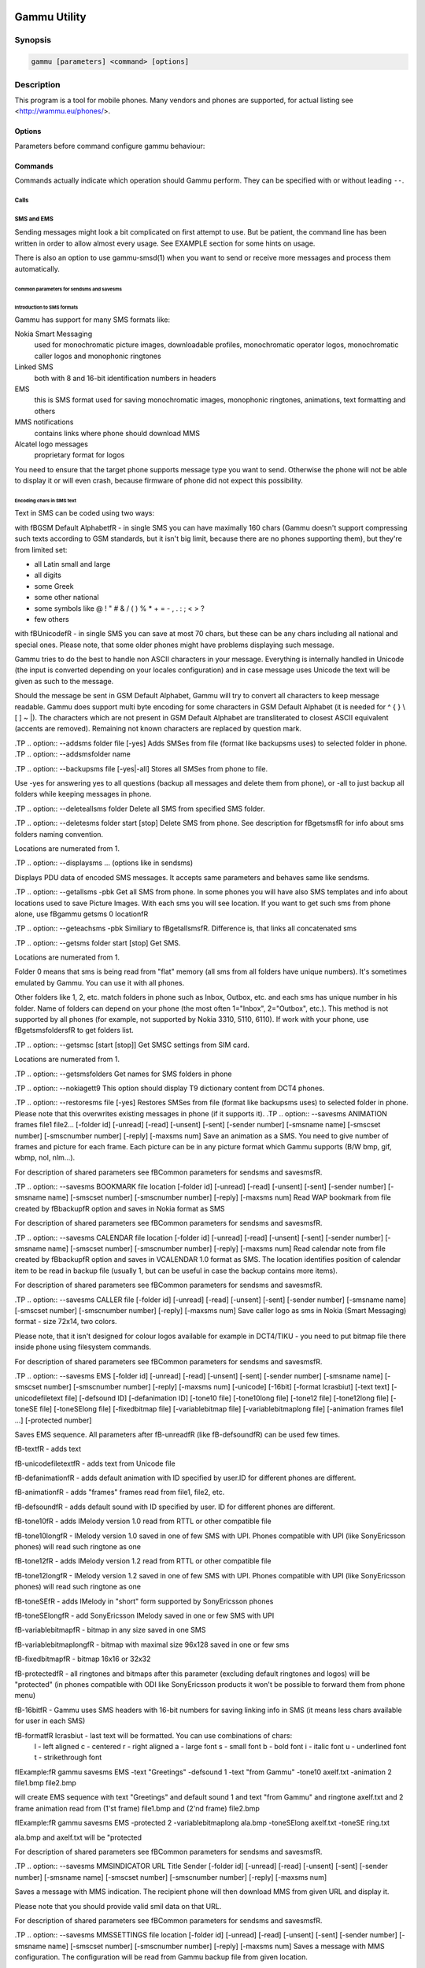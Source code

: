 .. _gammu:

Gammu Utility
=============

.. program:: gammu

Synopsis
++++++++


.. code-block:: text

    gammu [parameters] <command> [options]

Description
+++++++++++

This program is a tool for mobile phones. Many vendors and phones
are supported, for actual listing see <http://wammu.eu/phones/>.


Options
-------

Parameters before command configure gammu behaviour:

.. option:: -c, --config <filename> 
   
    name of configuration file

.. option:: -s, --section <confign> 
   
   section of config file to use, eg. 42

.. option:: -d, --debug <level>
   
   debug level (see :ref:`gammurc` for possible values)

.. option:: -f, --debug-file <filename>
   
   file for logging debug messages


Commands
--------

Commands actually indicate which operation should Gammu perform. They can be
specified with or without leading ``--``.


Calls
~~~~~

.. option:: --answercall [id]

   Answer incoming call.

.. option:: --cancelcall [id]

    Cancel incoming call

.. option:: --canceldiverts

    Cancel all existing call diverts.

.. option:: --conferencecall id

    Initiates a conference call.

.. option:: --dialvoice number [show|hide]

    Make voice call from SIM card line set in phone.

    ``show|hide`` - optional parameter whether to disable call number indication.

.. option:: --divert get|set all|busy|noans|outofreach all|voice|fax|data [number timeout]

    Manage or display call diverts.

    ``get`` or ``set``
        whether to get divert information or to set it.
    ``all`` or ``busy`` or ``noans`` or ``outofreach`` 
        condition when apply divert
    ``all`` or ``voice`` or ``fax`` or ``data`` 
        call type when apply divert
    number 
        number where to divert
    timeout 
        timeout when the diversion will happen


.. option:: --getspeeddial start [stop]

    Gets speed dial choices.

.. option:: --getussd code

    Retrieves USSD information - dials a service number and reads response.

.. option:: --holdcall id

    Holds call.

.. option:: --maketerminatedcall number length [show|hide]

    Make voice call from SIM card line set in phone which will 
    be terminated after ``length`` seconds.

.. option:: --monitor [times]

    Get phone status and writes continuously to standard output. Press Ctrl+C
    to break this state.

.. option:: --senddtmf sequence

    Plays DTMF sequence. In some phones available only during calls

.. option:: --splitcall id

    Splits call.

.. option:: --switchcall [id]

    Switches call.

.. option:: --transfercall [id]

    Transfers call.

.. option:: --unholdcall id

    Unholds call.

SMS and EMS
~~~~~~~~~~~

Sending messages might look a bit complicated on first attempt to use.
But be patient, the command line has been written in order to allow
almost every usage. See EXAMPLE section for some hints on usage.

There is also an option to use gammu-smsd(1) when you want to send or 
receive more messages and process them automatically.

Common parameters for sendsms and savesms
_________________________________________

.. option:: -smscset number

    SMSC will be taken from set \fBnumber\fR. Default set: 1

.. option:: -smscnumber number

    SMSC number

.. option:: -reply

    reply SMSC is set

.. option:: -maxnum number

    Limit maximal number of messages which will be
    created. If there are more messages, Gammu will terminate with failure.

.. option:: -folder number

    save to specified folder. 

    Folders are numerated from 1.

    The most often folder 1 = "Inbox", 2 = "Outbox",etc. Use \fBgetsmsfolders\fR to get folder list.

.. option:: -unread

    makes message unread. In some phones (like 6210) you won't see 
    unread sms envelope after saving such sms. In some phones with internal 
    SMS memory (like 6210) after using it with folder 1 SIM SMS memory will be used

.. option:: -read

    makes message read. In some phones with internal
    SMS memory (like 6210) after using it with folder 1 SIM SMS memory will be used

.. option:: -unsent

    makes message unsent

.. option:: -sent

    makes message sent

.. option:: -smsname name

    set message name

.. option:: -sender number

    set sender number (default: "Gammu")

.. option:: -report

    request delivery report for message

.. option:: -validity HOUR|6HOURS|DAY|3DAYS|WEEK|MAX

    sets how long will be the
    message valid (SMSC will the discard the message after this time if it could
    not deliver it).

.. option:: -save

    will also save message which is being sent

Introduction to SMS formats
___________________________

Gammu has support for many SMS formats like:

Nokia Smart Messaging
    used for monochromatic picture images, downloadable profiles, monochromatic operator logos, monochromatic caller logos and monophonic ringtones
Linked SMS
    both with 8 and 16-bit identification numbers in headers
EMS
    this is SMS format used for saving monochromatic images, monophonic ringtones, animations, text formatting and others
MMS notifications
    contains links where phone should download MMS
Alcatel logo messages
    proprietary format for logos


You need to ensure that the target phone supports message type you want to
send. Otherwise the phone will not be able to display it or will even crash,
because firmware of phone did not expect this possibility.

Encoding chars in SMS text
__________________________

Text in SMS can be coded using two ways:

with \fBGSM Default Alphabet\fR - in single SMS you can have maximally 160 chars (Gammu doesn't support compressing such texts according to GSM standards, but it isn't big limit, because there are no phones supporting them), but they're from limited set:

* all Latin small and large
* all digits
* some Greek
* some other national
* some symbols like  @ ! " # & / ( ) % * + = - , . : ; < > ?
* few others

with \fBUnicode\fR - in single SMS you can save at most 70 chars, but these can be
any chars including all national and special ones. Please note, that some
older phones might have problems displaying such message.

Gammu tries to do the best to handle non ASCII characters in your message.
Everything is internally handled in Unicode (the input is converted depending
on your locales configuration) and in case message uses Unicode the text will
be given as such to the message. 

Should the message be sent in GSM Default Alphabet, Gammu will try to convert
all characters to keep message readable. Gammu does support multi byte
encoding for some characters in GSM Default Alphabet (it is needed for ^ { }
\\ [ ] ~ |). The characters which are not present in GSM Default Alphabet
are transliterated to closest ASCII equivalent (accents are removed).
Remaining not known characters are replaced by question mark.

.TP
.. option:: --addsms folder file [-yes]
Adds SMSes from file (format like backupsms uses) to
selected folder in phone.
.TP
.. option:: --addsmsfolder name

.TP
.. option:: --backupsms file [-yes|-all]
Stores all SMSes from phone to file. 

Use -yes for answering yes to all questions (backup all messages and 
delete them from phone), or -all to just backup all folders while keeping
messages in phone.

.TP
.. option:: --deleteallsms folder
Delete all SMS from specified SMS folder.

.TP
.. option:: --deletesms folder start [stop]
Delete SMS from phone. See description for \fBgetsms\fR for info about
sms folders naming convention. 

Locations are numerated from 1.

.TP
.. option:: --displaysms ... (options like in sendsms)

Displays PDU data of encoded SMS messages. It accepts same parameters and 
behaves same like sendsms.

.TP
.. option:: --getallsms -pbk
Get all SMS from phone. In some phones you will have also SMS templates
and info about locations used to save Picture Images. With each sms you
will see location. If you want to get such sms from phone alone, use
\fBgammu getsms 0 location\fR

.TP
.. option:: --geteachsms -pbk
Similiary to \fBgetallsms\fR. Difference is, that
links all concatenated sms

.TP
.. option:: --getsms folder start [stop]
Get SMS. 

Locations are numerated from 1.

Folder 0 means that sms is being read from "flat" memory (all sms from all
folders have unique numbers). It's sometimes emulated by Gammu. You 
can use it with all phones.

Other folders like 1, 2, etc. match folders in phone such as Inbox, Outbox, etc.
and each sms has unique number in his folder. Name of folders can
depend on your phone (the most often 1="Inbox", 2="Outbox", etc.).
This method is not supported by all phones (for example, not supported
by Nokia 3310, 5110, 6110). If work with your phone, use
\fBgetsmsfolders\fR to get folders list.

.TP
.. option:: --getsmsc [start [stop]]
Get SMSC settings from SIM card. 

Locations are numerated from 1.

.TP
.. option:: --getsmsfolders
Get names for SMS folders in phone

.TP
.. option:: --nokiagett9
This option should display T9 dictionary content from
DCT4 phones.

.TP
.. option:: --restoresms file [-yes]
Restores SMSes from file (format like backupsms uses) to
selected folder in phone. Please note that this overwrites existing
messages in phone (if it supports it).
.TP
.. option:: --savesms ANIMATION frames file1 file2... [-folder id] [-unread] [-read] [-unsent] [-sent] [-sender number] [-smsname name] [-smscset number] [-smscnumber number] [-reply] [-maxsms num]
Save an animation as a SMS. You need to give
number of frames and picture for each frame. Each picture can be in any
picture format which Gammu supports (B/W bmp, gif, wbmp, nol, nlm...).


For description of shared parameters see \fBCommon parameters for sendsms and savesms\fR.


.TP
.. option:: --savesms BOOKMARK file location [-folder id] [-unread] [-read] [-unsent] [-sent] [-sender number] [-smsname name] [-smscset number] [-smscnumber number] [-reply] [-maxsms num]
Read WAP bookmark from file created by \fBbackup\fR option and saves in
Nokia format as SMS


For description of shared parameters see \fBCommon parameters for sendsms and savesms\fR.


.TP
.. option:: --savesms CALENDAR file location [-folder id] [-unread] [-read] [-unsent] [-sent] [-sender number] [-smsname name] [-smscset number] [-smscnumber number] [-reply] [-maxsms num]
Read calendar note from file created by \fBbackup\fR option and saves in
VCALENDAR 1.0 format as SMS. The location identifies position of calendar item 
to be read in backup file (usually 1, but can be useful in case the backup contains 
more items).


For description of shared parameters see \fBCommon parameters for sendsms and savesms\fR.


.TP
.. option:: --savesms CALLER file [-folder id] [-unread] [-read] [-unsent] [-sent] [-sender number] [-smsname name] [-smscset number] [-smscnumber number] [-reply] [-maxsms num]
Save caller logo as sms in Nokia (Smart Messaging)
format - size 72x14, two colors.

Please note, that it isn't designed for colour logos available for example in
DCT4/TIKU - you need to put bitmap file there inside phone using filesystem
commands.


For description of shared parameters see \fBCommon parameters for sendsms and savesms\fR.


.TP
.. option:: --savesms EMS [-folder id] [-unread] [-read] [-unsent] [-sent] [-sender number] [-smsname name] [-smscset number] [-smscnumber number] [-reply] [-maxsms num] [-unicode] [-16bit] [-format lcrasbiut] [-text text] [-unicodefiletext file] [-defsound ID] [-defanimation ID] [-tone10 file] [-tone10long file] [-tone12 file] [-tone12long file] [-toneSE file] [-toneSElong file] [-fixedbitmap file] [-variablebitmap file] [-variablebitmaplong file] [-animation frames file1 ...] [-protected number]

Saves EMS sequence. All parameters after \fB-unread\fR (like \fB-defsound\fR) can be used few times.

\fB-text\fR - adds text

\fB-unicodefiletext\fR - adds text from Unicode file

\fB-defanimation\fR - adds default animation with ID specified by user.ID for different phones are different.

\fB-animation\fR - adds "frames" frames read from file1, file2, etc.

\fB-defsound\fR - adds default sound with ID specified by user. ID for different phones are different.

\fB-tone10\fR - adds IMelody version 1.0 read from RTTL or other compatible file

\fB-tone10long\fR - IMelody version 1.0 saved in one of few SMS with UPI. Phones compatible with UPI (like SonyEricsson phones) will read such ringtone as one

\fB-tone12\fR - adds IMelody version 1.2 read from RTTL or other compatible file

\fB-tone12long\fR - IMelody version 1.2 saved in one of few SMS with UPI. Phones compatible with UPI (like SonyEricsson phones) will read such ringtone as one

\fB-toneSE\fR - adds IMelody in "short" form supported by SonyEricsson phones

\fB-toneSElong\fR - add SonyEricsson IMelody saved in one or few SMS with UPI

\fB-variablebitmap\fR - bitmap in any size saved in one SMS

\fB-variablebitmaplong\fR - bitmap with maximal size 96x128 saved in one or few sms

\fB-fixedbitmap\fR - bitmap 16x16 or 32x32

\fB-protected\fR - all ringtones and bitmaps after this parameter (excluding default ringtones and logos) will be "protected" (in phones compatible with ODI like SonyEricsson products it won't be possible to forward them from phone menu)

\fB-16bit\fR - Gammu uses SMS headers with 16-bit numbers for saving linking info in SMS (it means less chars available for user in each SMS)

\fB-format\fR lcrasbiut - last text will be formatted. You can use combinations of chars:
    l - left aligned
    c - centered
    r - right aligned
    a - large font
    s - small font
    b - bold font
    i - italic font
    u - underlined font
    t - strikethrough font

\fIExample:\fR gammu savesms EMS -text "Greetings" -defsound 1 -text "from Gammu" -tone10 axelf.txt -animation 2 file1.bmp file2.bmp

will create EMS sequence with text "Greetings" and default sound 1 and text "from Gammu" and ringtone axelf.txt and 2 frame animation read from (1'st frame) file1.bmp and (2'nd frame) file2.bmp

\fIExample:\fR gammu savesms EMS -protected 2 -variablebitmaplong ala.bmp -toneSElong axelf.txt -toneSE ring.txt

ala.bmp and axelf.txt will be "protected


For description of shared parameters see \fBCommon parameters for sendsms and savesms\fR.


.TP
.. option:: --savesms MMSINDICATOR URL Title Sender [-folder id] [-unread] [-read] [-unsent] [-sent] [-sender number] [-smsname name] [-smscset number] [-smscnumber number] [-reply] [-maxsms num]

Saves a message with MMS indication. The recipient phone will then download
MMS from given URL and display it.

Please note that you should provide valid smil data on that URL.


For description of shared parameters see \fBCommon parameters for sendsms and savesms\fR.


.TP
.. option:: --savesms MMSSETTINGS file location  [-folder id] [-unread] [-read] [-unsent] [-sent] [-sender number] [-smsname name] [-smscset number] [-smscnumber number] [-reply] [-maxsms num]
Saves a message with MMS configuration. The
configuration will be read from Gammu backup file from given location.

For description of shared parameters see \fBCommon parameters for sendsms and savesms\fR.


.TP
.. option:: --savesms OPERATOR file [-folder id] [-unread] [-read] [-unsent] [-sent] [-sender number] [-smsname name] [-smscset number] [-smscnumber number] [-reply] [-maxsms num] [-netcode netcode] [-biglogo]
Save operator logo as sms in Nokia (Smart
Messaging) format - size 72x14 or 78x21 after using \fB-biglogo\fR, all in
two colors.

Please note, that it isn't designed for colour logos available for example in
DCT4/TIKU - you need to put bitmap file there inside phone using filesystem
commands.


For description of shared parameters see \fBCommon parameters for sendsms and savesms\fR.


.TP
.. option:: --savesms PICTURE file [-folder id] [-unread] [-read] [-unsent] [-sent] [-sender number] [-smsname name] [-smscset number] [-smscnumber number] [-reply] [-maxsms num] [-text text] [-unicode] [-alcatelbmmi]

Read bitmap from 2 colors file (bmp, nlm, nsl, ngg, nol, wbmp, etc.), format
into bitmap in Smart Messaging (72x28, 2 colors, called often Picture Image
and saved with text) or Alcatel format and send/save over SMS.


For description of shared parameters see \fBCommon parameters for sendsms and savesms\fR.


.TP
.. option:: --savesms PROFILE [-folder id] [-unread] [-read] [-unsent] [-sent] [-sender number] [-smsname name] [-smscset number] [-smscnumber number] [-reply] [-maxsms num] [-name name] [-bitmap bitmap] [-ringtone ringtone]

Read ringtone (RTTL) format, bitmap (Picture Image size) and name, format into
Smart Messaging profile and send/save as SMS. Please note, that this format is
abandomed by Nokia and supported by some (older) devices only like Nokia 3310.


For description of shared parameters see \fBCommon parameters for sendsms and savesms\fR.


.TP
.. option:: --savesms RINGTONE file [-folder id] [-unread] [-read] [-unsent] [-sent] [-sender number] [-smsname name] [-smscset number] [-smscnumber number] [-reply] [-maxsms num] [-long] [-scale]
Read RTTL ringtone from file and save as SMS
into SIM/phone memory. Ringtone is saved in Nokia (Smart Messaging) format.

\fB-long\fR - ringtone is saved using Profile style. It can be longer (and saved
in 2 SMS), but decoded only by newer phones (like 33xx)

\fB-scale\fR - ringtone will have Scale info for each note. It will allow to edit
it correctly later in phone composer (for example, in 33xx)


For description of shared parameters see \fBCommon parameters for sendsms and savesms\fR.


.TP
.. option:: --savesms SMSTEMPLATE [-folder id] [-unread] [-read] [-unsent] [-sent] [-sender number] [-smsname name] [-smscset number] [-smscnumber number] [-reply] [-maxsms num] [-unicode] [-text text] [-unicodefiletext file] [-defsound ID] [-defanimation ID] [-tone10 file] [-tone10long file] [-tone12 file] [-tone12long file] [-toneSE file] [-toneSElong file] [-variablebitmap file] [-variablebitmaplong file] [-animation frames file1 ...]
Saves a SMS template (for Alcatel phones).


For description of shared parameters see \fBCommon parameters for sendsms and savesms\fR.


.TP
.. option:: --savesms TEXT [-folder id] [-unread] [-read] [-unsent] [-sent] [-sender number] [-smsname name] [-smscset number] [-smscnumber number] [-reply] [-maxsms num] [-inputunicode] [-16bit] [-flash] [-len len] [-autolen len] [-unicode] [-enablevoice] [-disablevoice] [-enablefax] [-disablefax] [-enableemail] [-disableemail] [-voidsms] [-replacemessages ID] [-replacefile file] [-text msgtext] [-textutf8 msgtext]
Take text from stdin (or commandline if -text 
specified) and save as text SMS into SIM/phone memory.

\fB-flash\fR - Class 0 SMS (should be displayed after receiving on recipients' phone display after receiving without entering Inbox)

\fB-len len\fR - specify, how many chars will be read. When use this
option and text will be longer than 1 SMS, will be split into more
linked SMS

\fB-autolen len\fR - specify, how many chars will be read. When use this
option and text will be longer than 1 SMS, will be split into more
linked SMS.Coding type (SMS default alphabet/Unicode) is set according
to input text

\fB-enablevoice\fR | \fB-disablevoice\fR | \fB-enablefax \fR |
\fB-disablefax \fR | \fB-enableemail \fR | \fB-disableemail \fR -
sms will set such indicators. Text will be cut to 1 sms.

\fB-voidsms\fR - many phones after receiving it won't display anything,
only beep, vibrate or turn on light. Text will be cut to 1 sms.

\fB-unicode\fR - SMS will be saved in Unicode format

\fB-inputunicode\fR - input text is in Unicode.

\fB-text\fR - get text from command line instead of stdin.

\fB-textutf8\fR - get text in UTF-8 from command line instead of stdin.

\fB-16bit\fR - Gammu uses SMS headers with 16-bit numbers for saving linking info in SMS (it means less chars available for user in each SMS)

\fITIP:\fR
You can create Unicode file using WordPad in Windows (during saving select
"Unicode Text Document" format). In Unix can use for example YUdit.

\fB-replacemessages ID\fR - \fBID\fR can be 1..7. When you will use option and
send more single SMS to one recipient with the same ID, each another SMS will
replace each previous with the same ID

\fB-replacefile file\fR  - when you want, you can make file in such format:
\fBsrc_unicode_char1, dest_unicode_char1, src_unicode_char2, dest_unicode_char2\fR
(everything in one line). After reading text for SMS from stdin there will
be made translation and each src char will be converted to dest char. In docs
there is example file (\fIreplace.txt\fR), which will change all "a" chars to "1

\fITIP:\fR when use ~ char in sms text and \fB-unicode\fR option
(Unicode coding required), text of sms after ~ char will blink in some phones
(like N33xx)

\fIExample:\fR echo some_text | gammu savesms TEXT


For description of shared parameters see \fBCommon parameters for sendsms and savesms\fR.


.TP
.. option:: --savesms TODO file location [-folder id] [-unread] [-read] [-unsent] [-sent] [-sender number] [-smsname name] [-smscset number] [-smscnumber number] [-reply] [-maxsms num]
Saves a message with a todo entry. The content will
be read from any backup format which Gammu supports and from given location.

For description of shared parameters see \fBCommon parameters for sendsms and savesms\fR.


.TP
.. option:: --savesms VCARD10|VCARD21 file SM|ME location [-nokia] [-folder id] [-unread] [-read] [-unsent] [-sent] [-sender number] [-smsname name] [-smscset number] [-smscnumber number] [-reply] [-maxsms num]
Read phonebook entry from file created by \fBbackup\fR option and saves in
VCARD 1.0 (only name and default number) or VCARD 2.1 (all entry details with
all numbers, text and name) format as SMS. The location identifies position of contact item 
to be read in backup file (usually 1, but can be useful in case the backup contains 
more items).


For description of shared parameters see \fBCommon parameters for sendsms and savesms\fR.


.TP
.. option:: --savesms WAPINDICATOR URL Title [-folder id] [-unread] [-read] [-unsent] [-sent] [-sender number] [-smsname name] [-smscset number] [-smscnumber number] [-reply] [-maxsms num]
Saves a SMS with a WAP indication for given
URL and title.


For description of shared parameters see \fBCommon parameters for sendsms and savesms\fR.


.TP
.. option:: --savesms WAPSETTINGS file location DATA|GPRS [-folder id] [-unread] [-read] [-unsent] [-sent] [-sender number] [-smsname name] [-smscset number] [-smscnumber number] [-reply] [-maxsms num]
Read WAP settings from file created by \fBbackup\fR option and saves in Nokia format as SMS


For description of shared parameters see \fBCommon parameters for sendsms and savesms\fR.


.TP
.. option:: --sendsms ANIMATION destination frames file1 file2... [-report] [-validity HOUR|6HOURS|DAY|3DAYS|WEEK|MAX] [-save [-folder number]] [-smscset number] [-smscnumber number] [-reply] [-maxsms num]
Sends a message, for description of message specific parameters see \fBsavesms ANIMATION\fR.



For description of shared parameters see \fBCommon parameters for sendsms and savesms\fR.


.TP
.. option:: --sendsms BOOKMARK destination file location [-report] [-validity HOUR|6HOURS|DAY|3DAYS|WEEK|MAX] [-save [-folder number]] [-smscset number] [-smscnumber number] [-reply] [-maxsms num]
Sends a message, for description of message specific parameters see \fBsavesms BOOKMARK\fR.



For description of shared parameters see \fBCommon parameters for sendsms and savesms\fR.


.TP
.. option:: --sendsms CALENDAR destination file location [-report] [-validity HOUR|6HOURS|DAY|3DAYS|WEEK|MAX] [-save [-folder number]] [-smscset number] [-smscnumber number] [-reply] [-maxsms num]
Sends a message, for description of message specific parameters see \fBsavesms CALENDAR\fR.



For description of shared parameters see \fBCommon parameters for sendsms and savesms\fR.


.TP
.. option:: --sendsms CALLER destination file [-report] [-validity HOUR|6HOURS|DAY|3DAYS|WEEK|MAX] [-save [-folder number]] [-smscset number] [-smscnumber number] [-reply] [-maxsms num]
Sends a message, for description of message specific parameters see \fBsavesms CALLER\fR.



For description of shared parameters see \fBCommon parameters for sendsms and savesms\fR.


.TP
.. option:: --sendsms EMS destination [-report] [-validity HOUR|6HOURS|DAY|3DAYS|WEEK|MAX] [-save [-folder number]] [-smscset number] [-smscnumber number] [-reply] [-maxsms num] [-unicode] [-16bit] [-format lcrasbiut] [-text text] [-unicodefiletext file] [-defsound ID] [-defanimation ID] [-tone10 file] [-tone10long file] [-tone12 file] [-tone12long file] [-toneSE file] [-toneSElong file] [-fixedbitmap file] [-variablebitmap file] [-variablebitmaplong file] [-animation frames file1 ...] [-protected number]
Sends a message, for description of message specific parameters see \fBsavesms EMS\fR.



For description of shared parameters see \fBCommon parameters for sendsms and savesms\fR.


.TP
.. option:: --sendsms MMSINDICATOR destination URL Title Sender [-report] [-validity HOUR|6HOURS|DAY|3DAYS|WEEK|MAX] [-save [-folder number]] [-smscset number] [-smscnumber number] [-reply] [-maxsms num]
Sends a message, for description of message specific parameters see \fBsavesms MMSINDICATOR\fR.



For description of shared parameters see \fBCommon parameters for sendsms and savesms\fR.


.TP
.. option:: --sendsms MMSSETTINGS destination file location [-report] [-validity HOUR|6HOURS|DAY|3DAYS|WEEK|MAX] [-save [-folder number]] [-smscset number] [-smscnumber number] [-reply] [-maxsms num]
Sends a message, for description of message specific parameters see \fBsavesms MMSSETTINGS\fR.



For description of shared parameters see \fBCommon parameters for sendsms and savesms\fR.


.TP
.. option:: --sendsms OPERATOR destination file [-report] [-validity HOUR|6HOURS|DAY|3DAYS|WEEK|MAX] [-save [-folder number]] [-smscset number] [-smscnumber number] [-reply] [-maxsms num] [-netcode netcode] [-biglogo]
Sends a message, for description of message specific parameters see \fBsavesms OPERATOR\fR.



For description of shared parameters see \fBCommon parameters for sendsms and savesms\fR.


.TP
.. option:: --sendsms PICTURE destination file [-report] [-validity HOUR|6HOURS|DAY|3DAYS|WEEK|MAX] [-save [-folder number]] [-smscset number] [-smscnumber number] [-reply] [-maxsms num] [-text text] [-unicode] [-alcatelbmmi]
Sends a message, for description of message specific parameters see \fBsavesms PICTURE\fR.



For description of shared parameters see \fBCommon parameters for sendsms and savesms\fR.


.TP
.. option:: --sendsms PROFILE destination [-report] [-validity HOUR|6HOURS|DAY|3DAYS|WEEK|MAX] [-save [-folder number]] [-smscset number] [-smscnumber number] [-reply] [-maxsms num] [-name name] [-bitmap bitmap] [-ringtone ringtone]
Sends a message, for description of message specific parameters see \fBsavesms PROFILE\fR.



For description of shared parameters see \fBCommon parameters for sendsms and savesms\fR.


.TP
.. option:: --sendsms RINGTONE destination file [-report] [-validity HOUR|6HOURS|DAY|3DAYS|WEEK|MAX] [-save [-folder number]] [-smscset number] [-smscnumber number] [-reply] [-maxsms num] [-long] [-scale]
Sends a message, for description of message specific parameters see \fBsavesms RINGTONE\fR.



For description of shared parameters see \fBCommon parameters for sendsms and savesms\fR.


.TP
.. option:: --sendsms SMSTEMPLATE destination [-report] [-validity HOUR|6HOURS|DAY|3DAYS|WEEK|MAX] [-save [-folder number]] [-smscset number] [-smscnumber number] [-reply] [-maxsms num] [-unicode] [-text text] [-unicodefiletext file] [-defsound ID] [-defanimation ID] [-tone10 file] [-tone10long file] [-tone12 file] [-tone12long file] [-toneSE file] [-toneSElong file] [-variablebitmap file] [-variablebitmaplong file] [-animation frames file1 ...]
Sends a message, for description of message specific parameters see \fBsavesms SMSTEMPLATE\fR.



For description of shared parameters see \fBCommon parameters for sendsms and savesms\fR.


.TP
.. option:: --sendsms TEXT destination [-report] [-validity HOUR|6HOURS|DAY|3DAYS|WEEK|MAX] [-save [-folder number]] [-smscset number] [-smscnumber number] [-reply] [-maxsms num] [-inputunicode] [-16bit] [-flash] [-len len] [-autolen len] [-unicode] [-enablevoice] [-disablevoice] [-enablefax] [-disablefax] [-enableemail] [-disableemail] [-voidsms] [-replacemessages ID] [-replacefile file] [-text msgtext] [-textutf8 msgtext]
Sends a message, for description of message specific parameters see \fBsavesms TEXT\fR.



For description of shared parameters see \fBCommon parameters for sendsms and savesms\fR.


.TP
.. option:: --sendsms TODO destination file location [-report] [-validity HOUR|6HOURS|DAY|3DAYS|WEEK|MAX] [-save [-folder number]] [-smscset number] [-smscnumber number] [-reply] [-maxsms num]
Sends a message, for description of message specific parameters see \fBsavesms TODO\fR.



For description of shared parameters see \fBCommon parameters for sendsms and savesms\fR.


.TP
.. option:: --sendsms VCARD10|VCARD21 destination file SM|ME location [-nokia] [-report] [-validity HOUR|6HOURS|DAY|3DAYS|WEEK|MAX] [-save [-folder number]] [-smscset number] [-smscnumber number] [-reply] [-maxsms num]
Sends a message, for description of message specific parameters see \fBsavesms VCARD10|VCARD21\fR.



For description of shared parameters see \fBCommon parameters for sendsms and savesms\fR.


.TP
.. option:: --sendsms WAPINDICATOR destination URL Title [-report] [-validity HOUR|6HOURS|DAY|3DAYS|WEEK|MAX] [-save [-folder number]] [-smscset number] [-smscnumber number] [-reply] [-maxsms num]
Sends a message, for description of message specific parameters see \fBsavesms WAPINDICATOR\fR.



For description of shared parameters see \fBCommon parameters for sendsms and savesms\fR.


.TP
.. option:: --sendsms WAPSETTINGS destination file location DATA|GPRS [-report] [-validity HOUR|6HOURS|DAY|3DAYS|WEEK|MAX] [-save [-folder number]] [-smscset number] [-smscnumber number] [-reply] [-maxsms num]
Sends a message, for description of message specific parameters see \fBsavesms WAPSETTINGS\fR.



For description of shared parameters see \fBCommon parameters for sendsms and savesms\fR.


.TP
.. option:: --setsmsc location number
Set SMSC settings on SIM card. This keeps all SMSC configuration
intact, it just changes the SMSC number.

Locations are numerated from 1.


.SS "Memory (phonebooks and calls)
.TP
.. option:: --addcategory TODO|PHONEBOOK text

.TP
.. option:: --addnew file [-yes] [-memory ME|SM|..]
Adds data written in file created using \fBbackup option\fR. All things
backup'ed by \fBbackup\fR can be restored (when made backup to Gammu text
file).

Please note that this adds all content of backup file to phone and
does not care about current data in the phone (no duplicates are 
detected).

Use -yes parameter to answer yes to all questions (you want to automatically 
restore all data).

Use -memory parameter to force usage of defined memory type for storing entries 
regardless what backu format says.

.TP
.. option:: --backup file [-yes]
Backup your phone to file. It's possible to backup (depends on phone and backup format):

* phonebook from SIM and phone memory
* calendar notes
* SMSC settings
* operator logo
* startup (static) logo or startup text
* WAP bookmarks
* WAP settings
* caller logos and groups
* user ringtones

There are various backup formats supported and the backup format is guessed
based on file extension:

* .lmb - Nokia backup, supports contacts, caller logos and startup logo.
* .vcs - vCalendar, supports calendar and todo.
* .vcf - vCard, supports contacts.
* .ldif - LDAP import, supports contacts.
* .ics - iCalendar, supports calendar and todo.
* Any other extension is Gammu backup file and it supports all data mentioned above.

See \fBEXAMPLE\fR section for some hints on manipulating Gammu backup format.


.TP
.. option:: --clearall
Deletes all private data from the phone.

.TP
.. option:: --deleteallmemory DC|MC|RC|ON|VM|SM|ME|MT|FD|SL
Deletes all entries from specified memory type.
.TP
.. option:: --deletememory DC|MC|RC|ON|VM|SM|ME|MT|FD|SL start [stop]
Deletes entries in specified range from specified memory type.
.TP
.. option:: --getallcategory TODO|PHONEBOOK

.TP
.. option:: --getallmemory DC|MC|RC|ON|VM|SM|ME|MT|FD|SL
Get all memory locations from phone. For memory
types see \fBgetmemory\fR.
.TP
.. option:: --getcategory TODO|PHONEBOOK start [stop]

.TP
.. option:: --getmemory DC|MC|RC|ON|VM|SM|ME|MT|FD|SL start [stop [-nonempty]]
Get memory location from phone. 

Locations are numerated from 1.

\fBDC\fR = Dialled calls
.br
\fBMC\fR = Missed calls
.br
\fBRC\fR = Received calls
.br
\fBON\fR = Own numbers
.br
\fBVM\fR = voice mailbox
.br
\fBSM\fR = SIM phonebook
.br
\fBME\fR = phone internal phonebook
.br
\fBFD\fR = fixed dialling
.br
\fBSL\fR = sent SMS log

.TP
.. option:: --getspeeddial start [stop]
Gets speed dial choices.

.TP
.. option:: --listmemorycategory text|number

.TP
.. option:: --nokiagetpbkfeatures memorytype

.TP
.. option:: --restore file [-yes]
Restore settings written in file created using \fBbackup\fR option. 

Please note that restoring deletes all current content in phone. If you
want only to add entries to phone, use addnew.

In some phones restoring calendar notes will not show error, but won't
be done, when phone doesn't have set clock inside.

.TP
.. option:: --savefile VCARD10|VCARD21 target.vcf file SM|ME location
Allows to convert between various backup formats which gammu
supports for phonebook events. The file type is guessed (for input file
guess is based on extension and file content, for output solely on 
extension).

For example if you want to convert single entry from gammu native 
backup to vCard, you need following command:

    gammu savefile CALENDAR output.vcf myPhonebook.backup ME 42

.TP
.. option:: --savesms VCARD10|VCARD21 file SM|ME location [-nokia] [-folder id] [-unread] [-read] [-unsent] [-sent] [-sender number] [-smsname name] [-smscset number] [-smscnumber number] [-reply] [-maxsms num]
Read phonebook entry from file created by \fBbackup\fR option and saves in
VCARD 1.0 (only name and default number) or VCARD 2.1 (all entry details with
all numbers, text and name) format as SMS. The location identifies position of contact item 
to be read in backup file (usually 1, but can be useful in case the backup contains 
more items).


For description of shared parameters see \fBCommon parameters for sendsms and savesms\fR.


.TP
.. option:: --searchmemory text
Scans all memory entries for given text. It performs
case insensitive substring lookup. You can interrupt searching by pressing
Ctrl+C.
.TP
.. option:: --sendsms VCARD10|VCARD21 destination file SM|ME location [-nokia] [-report] [-validity HOUR|6HOURS|DAY|3DAYS|WEEK|MAX] [-save [-folder number]] [-smscset number] [-smscnumber number] [-reply] [-maxsms num]
Sends a message, for description of message specific parameters see \fBsavesms VCARD10|VCARD21\fR.



For description of shared parameters see \fBCommon parameters for sendsms and savesms\fR.



.SS "Filesystem
.P

Gammu allows to access phones using native protocol (Nokias) or OBEX. Your
phone can also support usb storage, which is handled on the operating system
level and Gammu does not use that.

.TP
.. option:: --addfile folderID name [-type JAR|BMP|PNG|GIF|JPG|MIDI|WBMP|AMR|3GP|NRT] [-readonly] [-protected] [-system] [-hidden] [-newtime]
Add file with specified name to folder with specified folder ID.

.B -type 
- file type was required for filesystem 1 in Nokia phones (current filesystem 2 doesn't need this)

.B -readonly, -protected, -system, -hidden
- you can set readonly, protected (file can't be for example forwarded from phone menu), system and hidden (file is hidden from phone menu) file attributes

.B -newtime 
- after using it date/time of file modification will be set to moment of uploading 


.TP
.. option:: --addfolder parentfolderID name
Create a folder in phone with specified name in a
folder with specified folder ID.
.TP
.. option:: --deletefiles fileID
Delete files with given IDs.
.TP
.. option:: --deletefolder name
Delete folder with given ID.
.TP
.. option:: --getfilefolder fileID, fileID, ...
Retrieve files or all files from folder with given IDs from a phone filesytem.
.TP
.. option:: --getfiles fileID, fileID, ...
Retrieve files with given IDs from a phone filesytem.
.TP
.. option:: --getfilesystem [-flatall|-flat]
Display info about all folders and files in phone memory/memory card. By default there is tree displayed, you can change it:

.B -flatall
there are displayed full file/folder details like ID (first parameter in line)

.B -flat

Please note, that in some phones (like N6230) content of some folders (with more files) can be cut (only part of files will be displayed) for example on infrared connection. This is not Gammu issue, but phone firmware problem.

.TP
.. option:: --getfilesystemstatus
Display info filesystem status - number of
bytes available, used or used by some specific content.
.TP
.. option:: --getfolderlisting folderID

Display files and folders available in folder with given folder ID. You can get ID's using getfilesystem -flatall.

Please note, that in some phones (like N6230) content of some folders (with more files) can be cut (only part of files will be displayed) for example on infrared connection. This is not Gammu issue, but phone firmware problem.

.TP
.. option:: --getrootfolders

Display info about drives available in phone/memory card.

.TP
.. option:: --nokiaaddfile APPLICATION|GAME file [-readonly] [-overwrite] [-overwriteall]
Install the *.jar/*.jad file pair of a midlet in the application or game menu of the phone. You need to specify filename without the jar/jad suffix, both will be added automatically.

The option
.I -overwrite
deletes the application's .jad and .jar files bevor installing, but doesn't delete the application data. Option
.I -overwriteall
will also delete all data. Both these options work only for Application or Game upload.

\fIExample:\fR gammu nokiaaddfile Application Alien will read Alien.JAD and Alien.JAR and add to Applications

\fIExample:\fR gammu nokiaaddfile Tones file.mid will read file.mid and add to Tones folder

You can use jadmaker(1) to generate a .jad file from a .jar file.

.TP
.. option:: --nokiaaddfile GALLERY|GALLERY2|CAMERA|TONES|TONES2|RECORDS|VIDEO|PLAYLIST|MEMORYCARD file [-name name] [-protected] [-readonly] [-system] [-hidden] [-newtime]

.TP
.. option:: --nokiaaddplaylists

Goes through phone memory and generated playlist for all music files found.

To manually manage playlists:

    gammu addfile a:\\predefplaylist filename.m3u

Will add playlist filename.m3u

    gammu getfilesystem

Will get list of all files (including names of files with playlists)

    gammu deletefiles a:\\predefplaylist\\filename.m3u

Will delete playlist filename.m3u

Format of m3u playlist is easy (standard mp3 playlist):

First line is #EXTM3U, next lines contain  names of files (b:\\file1.mp3,
b:\\folder1\\file2.mp3, etc.). File needs t have '\\r\\n' terminated lines. So
just run unix2dos on the resulting file before uploading it your your phone.

.TP
.. option:: --sendfile name
Sends file to a phone. It's up to phone to decide where
to store this file and how to handle it (for example when you send vCard or
vCalendar, most of phones will offer you to import it.

.TP
.. option:: --setfileattrib folderID [-system] [-readonly] [-hidden] [-protected]


.SS "Logo and pictures
.P

These options are mainly (there are few exceptions) for monochromatic logos and
images available in older phones. Recognized file formats: xpm (only saving),
2-colors bmp, nlm, nsl, ngg, nol, wbmp, gif (for Samsung).

In new models all bitmaps are saved in filesystem and should go into filesystem section

.TP
.. option:: --copybitmap inputfile [outputfile [OPERATOR|PICTURE|STARTUP|CALLER]]
Allow to convert logos files to another. When give ONLY inputfile, output will
be written to stdout using ASCII art. When give output file and format, in
some file formats (like NLM) will be set indicator informing about logo type
to given.

.TP
.. option:: --getbitmap CALLER location [file]
Get caller group logo from phone. Locations 1-5.

.TP
.. option:: --getbitmap DEALER
In some models it's possible to save dealer welcome note - text displayed
during enabling phone, which can't be edited from phone menu.  Here you can
get it.

.TP
.. option:: --getbitmap OPERATOR [file]
Get operator logo (picture displayed instead of operator name) from phone.

.TP
.. option:: --getbitmap PICTURE location [file]
Get Picture Image from phone.

.TP
.. option:: --getbitmap STARTUP [file]
Get static startup logo from phone. Allow to save it in file.

.TP
.. option:: --getbitmap TEXT
Get startup text from phone.

.TP
.. option:: --savesms ANIMATION frames file1 file2... [-folder id] [-unread] [-read] [-unsent] [-sent] [-sender number] [-smsname name] [-smscset number] [-smscnumber number] [-reply] [-maxsms num]
Save an animation as a SMS. You need to give
number of frames and picture for each frame. Each picture can be in any
picture format which Gammu supports (B/W bmp, gif, wbmp, nol, nlm...).


For description of shared parameters see \fBCommon parameters for sendsms and savesms\fR.


.TP
.. option:: --savesms CALLER file [-folder id] [-unread] [-read] [-unsent] [-sent] [-sender number] [-smsname name] [-smscset number] [-smscnumber number] [-reply] [-maxsms num]
Save caller logo as sms in Nokia (Smart Messaging)
format - size 72x14, two colors.

Please note, that it isn't designed for colour logos available for example in
DCT4/TIKU - you need to put bitmap file there inside phone using filesystem
commands.


For description of shared parameters see \fBCommon parameters for sendsms and savesms\fR.


.TP
.. option:: --savesms OPERATOR file [-folder id] [-unread] [-read] [-unsent] [-sent] [-sender number] [-smsname name] [-smscset number] [-smscnumber number] [-reply] [-maxsms num] [-netcode netcode] [-biglogo]
Save operator logo as sms in Nokia (Smart
Messaging) format - size 72x14 or 78x21 after using \fB-biglogo\fR, all in
two colors.

Please note, that it isn't designed for colour logos available for example in
DCT4/TIKU - you need to put bitmap file there inside phone using filesystem
commands.


For description of shared parameters see \fBCommon parameters for sendsms and savesms\fR.


.TP
.. option:: --savesms PICTURE file [-folder id] [-unread] [-read] [-unsent] [-sent] [-sender number] [-smsname name] [-smscset number] [-smscnumber number] [-reply] [-maxsms num] [-text text] [-unicode] [-alcatelbmmi]

Read bitmap from 2 colors file (bmp, nlm, nsl, ngg, nol, wbmp, etc.), format
into bitmap in Smart Messaging (72x28, 2 colors, called often Picture Image
and saved with text) or Alcatel format and send/save over SMS.


For description of shared parameters see \fBCommon parameters for sendsms and savesms\fR.


.TP
.. option:: --sendsms ANIMATION destination frames file1 file2... [-report] [-validity HOUR|6HOURS|DAY|3DAYS|WEEK|MAX] [-save [-folder number]] [-smscset number] [-smscnumber number] [-reply] [-maxsms num]
Sends a message, for description of message specific parameters see \fBsavesms ANIMATION\fR.



For description of shared parameters see \fBCommon parameters for sendsms and savesms\fR.


.TP
.. option:: --sendsms CALLER destination file [-report] [-validity HOUR|6HOURS|DAY|3DAYS|WEEK|MAX] [-save [-folder number]] [-smscset number] [-smscnumber number] [-reply] [-maxsms num]
Sends a message, for description of message specific parameters see \fBsavesms CALLER\fR.



For description of shared parameters see \fBCommon parameters for sendsms and savesms\fR.


.TP
.. option:: --sendsms OPERATOR destination file [-report] [-validity HOUR|6HOURS|DAY|3DAYS|WEEK|MAX] [-save [-folder number]] [-smscset number] [-smscnumber number] [-reply] [-maxsms num] [-netcode netcode] [-biglogo]
Sends a message, for description of message specific parameters see \fBsavesms OPERATOR\fR.



For description of shared parameters see \fBCommon parameters for sendsms and savesms\fR.


.TP
.. option:: --sendsms PICTURE destination file [-report] [-validity HOUR|6HOURS|DAY|3DAYS|WEEK|MAX] [-save [-folder number]] [-smscset number] [-smscnumber number] [-reply] [-maxsms num] [-text text] [-unicode] [-alcatelbmmi]
Sends a message, for description of message specific parameters see \fBsavesms PICTURE\fR.



For description of shared parameters see \fBCommon parameters for sendsms and savesms\fR.


.TP
.. option:: --setbitmap CALLER location [file]
Set caller logo.
.TP
.. option:: --setbitmap COLOUROPERATOR [fileID [netcode]]
Sets color operator logo in phone.
.TP
.. option:: --setbitmap COLOURSTARTUP [fileID]

.TP
.. option:: --setbitmap DEALER text
Sets welcome message configured by dealer, which usually can not be changed in phone menus.
.TP
.. option:: --setbitmap OPERATOR [file [netcode]]
Set operator logo in phone. When won't give file and netcode, operator logo
will be removed from phone. When will give only filename, operator logo will
be displayed for your current GSM operator. When give additionally network
code, it will be displayed for this operator: \fBgammu setbitmap OPERATOR file "260 02"\fR

.TP
.. option:: --setbitmap PICTURE file location [text]
Sets picture image in phone.
.TP
.. option:: --setbitmap STARTUP file|1|2|3
Set startup logo in phone. It can be static (then you will have to give file
name) or one of predefined animated (only some phones like Nokia 3310 or 3330
supports it, use location 1, 2 or 3 for these).

.TP
.. option:: --setbitmap TEXT text
Sets startup text in phone.
.TP
.. option:: --setbitmap WALLPAPER fileID
Sets wallpaper in phone.

.SS "Ringtones
.P

Ringtones are mostly supported only for older phones. For recent phones you
usually just upload them to some folder in phone filesystem.

There are recognized various file formats by options described below: rttl,
binary format created for Gammu, mid (saving), re (reading), ott, communicator,
ringtones format found in fkn.pl, wav (saving), ime/imy (saving), rng, mmf (for
Samsung).


.TP
.. option:: --addnew file [-yes] [-memory ME|SM|..]
Adds data written in file created using \fBbackup option\fR. All things
backup'ed by \fBbackup\fR can be restored (when made backup to Gammu text
file).

Please note that this adds all content of backup file to phone and
does not care about current data in the phone (no duplicates are 
detected).

Use -yes parameter to answer yes to all questions (you want to automatically 
restore all data).

Use -memory parameter to force usage of defined memory type for storing entries 
regardless what backu format says.

.TP
.. option:: --backup file [-yes]
Backup your phone to file. It's possible to backup (depends on phone and backup format):

* phonebook from SIM and phone memory
* calendar notes
* SMSC settings
* operator logo
* startup (static) logo or startup text
* WAP bookmarks
* WAP settings
* caller logos and groups
* user ringtones

There are various backup formats supported and the backup format is guessed
based on file extension:

* .lmb - Nokia backup, supports contacts, caller logos and startup logo.
* .vcs - vCalendar, supports calendar and todo.
* .vcf - vCard, supports contacts.
* .ldif - LDAP import, supports contacts.
* .ics - iCalendar, supports calendar and todo.
* Any other extension is Gammu backup file and it supports all data mentioned above.

See \fBEXAMPLE\fR section for some hints on manipulating Gammu backup format.


.TP
.. option:: --clearall
Deletes all private data from the phone.

.TP
.. option:: --copyringtone source destination [RTTL|BINARY]
Copy source ringtone to destination.

.TP
.. option:: --getphoneringtone location [file]

Get one of "default" ringtones and saves into file

.TP
.. option:: --getringtone location [file]
Get ringtone from phone in RTTL or BINARY format. 

Locations are numerated from 1.

.TP
.. option:: --getringtoneslist

.TP
.. option:: --nokiacomposer file
Show, how to enter RTTL ringtone in composer existing in many Nokia phones
(and how should it look like).

.TP
.. option:: --playringtone file
Play aproximation of ringtone over phone buzzer. File can be in RTTL or BINARY (Nokia DCT3) format.

.TP
.. option:: --playsavedringtone number

Play one of "built" ringtones. This option is available for DCT4 phones. For getting ringtones list use getringtoneslist.

.TP
.. option:: --restore file [-yes]
Restore settings written in file created using \fBbackup\fR option. 

Please note that restoring deletes all current content in phone. If you
want only to add entries to phone, use addnew.

In some phones restoring calendar notes will not show error, but won't
be done, when phone doesn't have set clock inside.

.TP
.. option:: --savesms RINGTONE file [-folder id] [-unread] [-read] [-unsent] [-sent] [-sender number] [-smsname name] [-smscset number] [-smscnumber number] [-reply] [-maxsms num] [-long] [-scale]
Read RTTL ringtone from file and save as SMS
into SIM/phone memory. Ringtone is saved in Nokia (Smart Messaging) format.

\fB-long\fR - ringtone is saved using Profile style. It can be longer (and saved
in 2 SMS), but decoded only by newer phones (like 33xx)

\fB-scale\fR - ringtone will have Scale info for each note. It will allow to edit
it correctly later in phone composer (for example, in 33xx)


For description of shared parameters see \fBCommon parameters for sendsms and savesms\fR.


.TP
.. option:: --sendsms RINGTONE destination file [-report] [-validity HOUR|6HOURS|DAY|3DAYS|WEEK|MAX] [-save [-folder number]] [-smscset number] [-smscnumber number] [-reply] [-maxsms num] [-long] [-scale]
Sends a message, for description of message specific parameters see \fBsavesms RINGTONE\fR.



For description of shared parameters see \fBCommon parameters for sendsms and savesms\fR.


.TP
.. option:: --setringtone file [-location location] [-scale] [-name name]
Set ringtone in phone. When don't give location, it will be written
"with preview" (in phones supporting this feature like 61xx or 6210).
When use RTTL ringtones, give location and use \fB-scale\fR, there will be written
scale info with each note. It will avoid scale problems available during
editing ringtone in composer from phone menu (for example, in N33xx).

\fITIP:\fR when use ~ char in ringtone name, in some phones (like 
33xx) name will blink later in phone menus


.SS "Calendar notes
.P

In Nokia 3310, 3315 and 3330 these are named "Reminders" and have some limitations (depending on phone firmware version).

.TP
.. option:: --addnew file [-yes] [-memory ME|SM|..]
Adds data written in file created using \fBbackup option\fR. All things
backup'ed by \fBbackup\fR can be restored (when made backup to Gammu text
file).

Please note that this adds all content of backup file to phone and
does not care about current data in the phone (no duplicates are 
detected).

Use -yes parameter to answer yes to all questions (you want to automatically 
restore all data).

Use -memory parameter to force usage of defined memory type for storing entries 
regardless what backu format says.

.TP
.. option:: --backup file [-yes]
Backup your phone to file. It's possible to backup (depends on phone and backup format):

* phonebook from SIM and phone memory
* calendar notes
* SMSC settings
* operator logo
* startup (static) logo or startup text
* WAP bookmarks
* WAP settings
* caller logos and groups
* user ringtones

There are various backup formats supported and the backup format is guessed
based on file extension:

* .lmb - Nokia backup, supports contacts, caller logos and startup logo.
* .vcs - vCalendar, supports calendar and todo.
* .vcf - vCard, supports contacts.
* .ldif - LDAP import, supports contacts.
* .ics - iCalendar, supports calendar and todo.
* Any other extension is Gammu backup file and it supports all data mentioned above.

See \fBEXAMPLE\fR section for some hints on manipulating Gammu backup format.


.TP
.. option:: --clearall
Deletes all private data from the phone.

.TP
.. option:: --deletecalendar start [stop]
Deletes selected calendar entries in phone. 
.TP
.. option:: --getallcalendar
Retrieves all calendar entries from phone.
.TP
.. option:: --getcalendar start [stop]
Retrieves selected calendar entries from phone.
.TP
.. option:: --getcalendarsettings
Displays calendar settings like first day of
week or automatic deleting of old entries.

.TP
.. option:: --restore file [-yes]
Restore settings written in file created using \fBbackup\fR option. 

Please note that restoring deletes all current content in phone. If you
want only to add entries to phone, use addnew.

In some phones restoring calendar notes will not show error, but won't
be done, when phone doesn't have set clock inside.

.TP
.. option:: --savefile CALENDAR target.vcs file location
Allows to convert between various backup formats which gammu
supports for calendar events. The file type is guessed (for input file
guess is based on extension and file content, for output solely on 
extension).

For example if you want to convert single entry from gammu native 
backup to vCalendar, you need following command:

    gammu savefile CALENDAR output.vcs myCalendar.backup 260

.TP
.. option:: --savesms CALENDAR file location [-folder id] [-unread] [-read] [-unsent] [-sent] [-sender number] [-smsname name] [-smscset number] [-smscnumber number] [-reply] [-maxsms num]
Read calendar note from file created by \fBbackup\fR option and saves in
VCALENDAR 1.0 format as SMS. The location identifies position of calendar item 
to be read in backup file (usually 1, but can be useful in case the backup contains 
more items).


For description of shared parameters see \fBCommon parameters for sendsms and savesms\fR.


.TP
.. option:: --sendsms CALENDAR destination file location [-report] [-validity HOUR|6HOURS|DAY|3DAYS|WEEK|MAX] [-save [-folder number]] [-smscset number] [-smscnumber number] [-reply] [-maxsms num]
Sends a message, for description of message specific parameters see \fBsavesms CALENDAR\fR.



For description of shared parameters see \fBCommon parameters for sendsms and savesms\fR.



.SS "To do lists
.TP
.. option:: --addcategory TODO|PHONEBOOK text

.TP
.. option:: --addnew file [-yes] [-memory ME|SM|..]
Adds data written in file created using \fBbackup option\fR. All things
backup'ed by \fBbackup\fR can be restored (when made backup to Gammu text
file).

Please note that this adds all content of backup file to phone and
does not care about current data in the phone (no duplicates are 
detected).

Use -yes parameter to answer yes to all questions (you want to automatically 
restore all data).

Use -memory parameter to force usage of defined memory type for storing entries 
regardless what backu format says.

.TP
.. option:: --backup file [-yes]
Backup your phone to file. It's possible to backup (depends on phone and backup format):

* phonebook from SIM and phone memory
* calendar notes
* SMSC settings
* operator logo
* startup (static) logo or startup text
* WAP bookmarks
* WAP settings
* caller logos and groups
* user ringtones

There are various backup formats supported and the backup format is guessed
based on file extension:

* .lmb - Nokia backup, supports contacts, caller logos and startup logo.
* .vcs - vCalendar, supports calendar and todo.
* .vcf - vCard, supports contacts.
* .ldif - LDAP import, supports contacts.
* .ics - iCalendar, supports calendar and todo.
* Any other extension is Gammu backup file and it supports all data mentioned above.

See \fBEXAMPLE\fR section for some hints on manipulating Gammu backup format.


.TP
.. option:: --clearall
Deletes all private data from the phone.

.TP
.. option:: --deletetodo start [stop]
Deletes selected todo entries in phone. 
.TP
.. option:: --getallcategory TODO|PHONEBOOK

.TP
.. option:: --getalltodo
Retrieves all todo entries from phone.
.TP
.. option:: --getcategory TODO|PHONEBOOK start [stop]

.TP
.. option:: --gettodo start [stop]
Retrieves selected todo entries from phone.
.TP
.. option:: --listtodocategory text|number

.TP
.. option:: --restore file [-yes]
Restore settings written in file created using \fBbackup\fR option. 

Please note that restoring deletes all current content in phone. If you
want only to add entries to phone, use addnew.

In some phones restoring calendar notes will not show error, but won't
be done, when phone doesn't have set clock inside.

.TP
.. option:: --savefile TODO target.vcs file location
Allows to convert between various backup formats which gammu
supports for todo events. The file type is guessed (for input file
guess is based on extension and file content, for output solely on 
extension).

For example if you want to convert single entry from gammu native 
backup to vCalendar, you need following command:

    gammu savefile CALENDAR output.vcs myCalendar.backup 260

.TP
.. option:: --savesms TODO file location [-folder id] [-unread] [-read] [-unsent] [-sent] [-sender number] [-smsname name] [-smscset number] [-smscnumber number] [-reply] [-maxsms num]
Saves a message with a todo entry. The content will
be read from any backup format which Gammu supports and from given location.

For description of shared parameters see \fBCommon parameters for sendsms and savesms\fR.


.TP
.. option:: --sendsms TODO destination file location [-report] [-validity HOUR|6HOURS|DAY|3DAYS|WEEK|MAX] [-save [-folder number]] [-smscset number] [-smscnumber number] [-reply] [-maxsms num]
Sends a message, for description of message specific parameters see \fBsavesms TODO\fR.



For description of shared parameters see \fBCommon parameters for sendsms and savesms\fR.



.SS "Notes
.TP
.. option:: --getallnotes
Reads all notes from the phone.

Note: Not all phones supports this function, especially most Sony Ericsson 
phones even if they have notes inside phone.


.SS "Date, time and alarms
.TP
.. option:: --getalarm [start]
Get alarm from phone, if no location is specified,
1 is used.

.TP
.. option:: --getdatetime
Get date and time from phone

.TP
.. option:: --setalarm hour minute
Sets repeating alarm in phone on selected time.
.TP
.. option:: --setdatetime [HH:MM[:SS]] [YYYY/MM/DD]
Set date and time in phone to date and time set in computer. Please 
note, that this option doesn't show clock on phone screen. It only set
date and time.

\fITIP:\fR you can make such synchronization each time, when will connect
your phone and use Gammu. See gammurc(5) for details.


.SS "Categories
.TP
.. option:: --addcategory TODO|PHONEBOOK text

.TP
.. option:: --addnew file [-yes] [-memory ME|SM|..]
Adds data written in file created using \fBbackup option\fR. All things
backup'ed by \fBbackup\fR can be restored (when made backup to Gammu text
file).

Please note that this adds all content of backup file to phone and
does not care about current data in the phone (no duplicates are 
detected).

Use -yes parameter to answer yes to all questions (you want to automatically 
restore all data).

Use -memory parameter to force usage of defined memory type for storing entries 
regardless what backu format says.

.TP
.. option:: --backup file [-yes]
Backup your phone to file. It's possible to backup (depends on phone and backup format):

* phonebook from SIM and phone memory
* calendar notes
* SMSC settings
* operator logo
* startup (static) logo or startup text
* WAP bookmarks
* WAP settings
* caller logos and groups
* user ringtones

There are various backup formats supported and the backup format is guessed
based on file extension:

* .lmb - Nokia backup, supports contacts, caller logos and startup logo.
* .vcs - vCalendar, supports calendar and todo.
* .vcf - vCard, supports contacts.
* .ldif - LDAP import, supports contacts.
* .ics - iCalendar, supports calendar and todo.
* Any other extension is Gammu backup file and it supports all data mentioned above.

See \fBEXAMPLE\fR section for some hints on manipulating Gammu backup format.


.TP
.. option:: --clearall
Deletes all private data from the phone.

.TP
.. option:: --getallcategory TODO|PHONEBOOK

.TP
.. option:: --getcategory TODO|PHONEBOOK start [stop]

.TP
.. option:: --listmemorycategory text|number

.TP
.. option:: --listtodocategory text|number

.TP
.. option:: --restore file [-yes]
Restore settings written in file created using \fBbackup\fR option. 

Please note that restoring deletes all current content in phone. If you
want only to add entries to phone, use addnew.

In some phones restoring calendar notes will not show error, but won't
be done, when phone doesn't have set clock inside.


.SS "Backing up and restoring
.TP
.. option:: --addnew file [-yes] [-memory ME|SM|..]
Adds data written in file created using \fBbackup option\fR. All things
backup'ed by \fBbackup\fR can be restored (when made backup to Gammu text
file).

Please note that this adds all content of backup file to phone and
does not care about current data in the phone (no duplicates are 
detected).

Use -yes parameter to answer yes to all questions (you want to automatically 
restore all data).

Use -memory parameter to force usage of defined memory type for storing entries 
regardless what backu format says.

.TP
.. option:: --addsms folder file [-yes]
Adds SMSes from file (format like backupsms uses) to
selected folder in phone.
.TP
.. option:: --backup file [-yes]
Backup your phone to file. It's possible to backup (depends on phone and backup format):

* phonebook from SIM and phone memory
* calendar notes
* SMSC settings
* operator logo
* startup (static) logo or startup text
* WAP bookmarks
* WAP settings
* caller logos and groups
* user ringtones

There are various backup formats supported and the backup format is guessed
based on file extension:

* .lmb - Nokia backup, supports contacts, caller logos and startup logo.
* .vcs - vCalendar, supports calendar and todo.
* .vcf - vCard, supports contacts.
* .ldif - LDAP import, supports contacts.
* .ics - iCalendar, supports calendar and todo.
* Any other extension is Gammu backup file and it supports all data mentioned above.

See \fBEXAMPLE\fR section for some hints on manipulating Gammu backup format.


.TP
.. option:: --backupsms file [-yes|-all]
Stores all SMSes from phone to file. 

Use -yes for answering yes to all questions (backup all messages and 
delete them from phone), or -all to just backup all folders while keeping
messages in phone.

.TP
.. option:: --restore file [-yes]
Restore settings written in file created using \fBbackup\fR option. 

Please note that restoring deletes all current content in phone. If you
want only to add entries to phone, use addnew.

In some phones restoring calendar notes will not show error, but won't
be done, when phone doesn't have set clock inside.

.TP
.. option:: --restoresms file [-yes]
Restores SMSes from file (format like backupsms uses) to
selected folder in phone. Please note that this overwrites existing
messages in phone (if it supports it).
.TP
.. option:: --savefile BOOKMARK target.url file location
Converts backup format supported by
Gammu to vBookmark file.
.TP
.. option:: --savefile CALENDAR target.vcs file location
Allows to convert between various backup formats which gammu
supports for calendar events. The file type is guessed (for input file
guess is based on extension and file content, for output solely on 
extension).

For example if you want to convert single entry from gammu native 
backup to vCalendar, you need following command:

    gammu savefile CALENDAR output.vcs myCalendar.backup 260

.TP
.. option:: --savefile TODO target.vcs file location
Allows to convert between various backup formats which gammu
supports for todo events. The file type is guessed (for input file
guess is based on extension and file content, for output solely on 
extension).

For example if you want to convert single entry from gammu native 
backup to vCalendar, you need following command:

    gammu savefile CALENDAR output.vcs myCalendar.backup 260

.TP
.. option:: --savefile VCARD10|VCARD21 target.vcf file SM|ME location
Allows to convert between various backup formats which gammu
supports for phonebook events. The file type is guessed (for input file
guess is based on extension and file content, for output solely on 
extension).

For example if you want to convert single entry from gammu native 
backup to vCard, you need following command:

    gammu savefile CALENDAR output.vcf myPhonebook.backup ME 42


.SS "Nokia specific
.TP
.. option:: --nokiaaddfile APPLICATION|GAME file [-readonly] [-overwrite] [-overwriteall]
Install the *.jar/*.jad file pair of a midlet in the application or game menu of the phone. You need to specify filename without the jar/jad suffix, both will be added automatically.

The option
.I -overwrite
deletes the application's .jad and .jar files bevor installing, but doesn't delete the application data. Option
.I -overwriteall
will also delete all data. Both these options work only for Application or Game upload.

\fIExample:\fR gammu nokiaaddfile Application Alien will read Alien.JAD and Alien.JAR and add to Applications

\fIExample:\fR gammu nokiaaddfile Tones file.mid will read file.mid and add to Tones folder

You can use jadmaker(1) to generate a .jad file from a .jar file.

.TP
.. option:: --nokiaaddfile GALLERY|GALLERY2|CAMERA|TONES|TONES2|RECORDS|VIDEO|PLAYLIST|MEMORYCARD file [-name name] [-protected] [-readonly] [-system] [-hidden] [-newtime]

.TP
.. option:: --nokiaaddplaylists

Goes through phone memory and generated playlist for all music files found.

To manually manage playlists:

    gammu addfile a:\\predefplaylist filename.m3u

Will add playlist filename.m3u

    gammu getfilesystem

Will get list of all files (including names of files with playlists)

    gammu deletefiles a:\\predefplaylist\\filename.m3u

Will delete playlist filename.m3u

Format of m3u playlist is easy (standard mp3 playlist):

First line is #EXTM3U, next lines contain  names of files (b:\\file1.mp3,
b:\\folder1\\file2.mp3, etc.). File needs t have '\\r\\n' terminated lines. So
just run unix2dos on the resulting file before uploading it your your phone.

.TP
.. option:: --nokiacomposer file
Show, how to enter RTTL ringtone in composer existing in many Nokia phones
(and how should it look like).

.TP
.. option:: --nokiadebug filename [[v11-22] [,v33-44]...]

.TP
.. option:: --nokiadisplayoutput

.TP
.. option:: --nokiadisplaytest number

.TP
.. option:: --nokiagetadc

.TP
.. option:: --nokiagetoperatorname
6110.c phones have place for name for one GSM network (of course, with flashing it's
possible to change all names, but Gammu is not flasher ;-)). You can get this
name using this option.

.TP
.. option:: --nokiagetpbkfeatures memorytype

.TP
.. option:: --nokiagetscreendump

.TP
.. option:: --nokiagett9
This option should display T9 dictionary content from
DCT4 phones.

.TP
.. option:: --nokiagetvoicerecord location

Get voice record from location and save to WAV file. File is
coded using GSM 6.10 codec (available for example in win32). Name
of file is like name of voice record in phone.

Created WAV files require GSM 6.10 codec to be played. In Win XP it's included
by Microsoft. If you deleted it by accident in this operating system, make such
steps:

1. Control Panel
.br
2. Add hardware
.br
3. click Next
.br
4. select "Yes. I have already connected the hardware
.br
5. select "Add a new hardware device
.br
6. select "Install the hardware that I manually select from a list
.br
7. select "Sound, video and game controllers
.br
8. select "Audio codecs
.br
9.  select "windows\\system32" directory and file "mmdriver.inf
.br
10. if You will be asked for file msgsm32.acm, it should unpacked from Windows CD
.br
11. now You can be asked if want to install unsigned driver (YES), about select codec configuration (select what you want) and rebotting PC (make it)

.TP
.. option:: --nokiamakecamerashoot

.TP
.. option:: --nokianetmonitor test
Takes output or set netmonitor for Nokia DCT3 phones.

\fITIP:\fR For more info about this option, please visit
\fIhttp://www.mwiacek.com\fR and read netmonitor manual.

\fITIP:\fR test \fB243\fR enables all tests (after using command
\fBgammu nokianetmonitor 243\fR in some phones like 6210 or 9210 have to
reboot them to see netmonitor menu)

.TP
.. option:: --nokianetmonitor36
Reset counters from netmonitor test 36 in Nokia DCT3 phones.

\fITIP:\fR For more info about this option, please visit
\fIhttp://www.mwiacek.com\fR and read netmonitor manual.

.TP
.. option:: --nokiasecuritycode
Get/reset to "12345" security code

.TP
.. option:: --nokiaselftests

Perform tests for Nokia DCT3 phones.

Note: EEPROM test can show an error when your phone has an EEPROM in 
flash (like 82xx/7110/62xx/33xx). The clock test will show an error 
when the phone doesn?t have an internal battery for the clock (like
3xxx).

.TP
.. option:: --nokiasetlights keypad|display|torch on|off

.TP
.. option:: --nokiasetoperatorname [networkcode name]

.TP
.. option:: --nokiasetphonemenus
Enable all (?) possible menus for DCT3 Nokia phones:

1. ALS (Alternative Line Service) option menu
2. vibra menu for 3210
3. 3315 features in 3310 5.45 and higher
4. two additional games (React and Logic) for 3210 5\.31 and higher
5. WellMate menu for 6150
6. NetMonitor

and for DCT4:

1. ALS (Alternative Line Service) option menu
2. Bluetooth, WAP bookmarks and settings menu, ... (6310i)
3. GPRS Always Online
4. ...

.TP
.. option:: --nokiasetvibralevel level
Set vibra power to "level" (given in percent)

.TP
.. option:: --nokiatuneradio

.TP
.. option:: --nokiavibratest


.SS "Siemens specific
.TP
.. option:: --siemensnetmonact netmon_type

Enables network monitor in Siemens phone. Currently known values for type
are 1 for full and 2 for simple mode.
.TP
.. option:: --siemensnetmonitor test

.TP
.. option:: --siemenssatnetmon


.SS "Network
.TP
.. option:: --getgprspoint start [stop]

.TP
.. option:: --listnetworks [country]
Show names/codes of GSM networks known for Gammu

.TP
.. option:: --monitor [times]
Get phone status and writes continuously to standard output. Press Ctrl+C
to break this state.

.TP
.. option:: --networkinfo
Show information about network status from the phone.

.TP
.. option:: --nokiadebug filename [[v11-22] [,v33-44]...]

.TP
.. option:: --nokiagetoperatorname
6110.c phones have place for name for one GSM network (of course, with flashing it's
possible to change all names, but Gammu is not flasher ;-)). You can get this
name using this option.

.TP
.. option:: --nokianetmonitor test
Takes output or set netmonitor for Nokia DCT3 phones.

\fITIP:\fR For more info about this option, please visit
\fIhttp://www.mwiacek.com\fR and read netmonitor manual.

\fITIP:\fR test \fB243\fR enables all tests (after using command
\fBgammu nokianetmonitor 243\fR in some phones like 6210 or 9210 have to
reboot them to see netmonitor menu)

.TP
.. option:: --nokiasetoperatorname [networkcode name]

.TP
.. option:: --setautonetworklogin

.TP
.. option:: --siemensnetmonact netmon_type

Enables network monitor in Siemens phone. Currently known values for type
are 1 for full and 2 for simple mode.
.TP
.. option:: --siemensnetmonitor test

.TP
.. option:: --siemenssatnetmon


.SS "WAP settings and bookmarks
.TP
.. option:: --addnew file [-yes] [-memory ME|SM|..]
Adds data written in file created using \fBbackup option\fR. All things
backup'ed by \fBbackup\fR can be restored (when made backup to Gammu text
file).

Please note that this adds all content of backup file to phone and
does not care about current data in the phone (no duplicates are 
detected).

Use -yes parameter to answer yes to all questions (you want to automatically 
restore all data).

Use -memory parameter to force usage of defined memory type for storing entries 
regardless what backu format says.

.TP
.. option:: --backup file [-yes]
Backup your phone to file. It's possible to backup (depends on phone and backup format):

* phonebook from SIM and phone memory
* calendar notes
* SMSC settings
* operator logo
* startup (static) logo or startup text
* WAP bookmarks
* WAP settings
* caller logos and groups
* user ringtones

There are various backup formats supported and the backup format is guessed
based on file extension:

* .lmb - Nokia backup, supports contacts, caller logos and startup logo.
* .vcs - vCalendar, supports calendar and todo.
* .vcf - vCard, supports contacts.
* .ldif - LDAP import, supports contacts.
* .ics - iCalendar, supports calendar and todo.
* Any other extension is Gammu backup file and it supports all data mentioned above.

See \fBEXAMPLE\fR section for some hints on manipulating Gammu backup format.


.TP
.. option:: --clearall
Deletes all private data from the phone.

.TP
.. option:: --deletewapbookmark start [stop]
Delete WAP bookmarks from phone. 

Locations are numerated from 1.

.TP
.. option:: --getchatsettings start [stop]

.TP
.. option:: --getsyncmlsettings start [stop]

.TP
.. option:: --getwapbookmark start [stop]
Get WAP bookmarks from phone. 

Locations are numerated from 1.

.TP
.. option:: --getwapsettings start [stop]
Get WAP settings from phone. 

Locations are numerated from 1.

.TP
.. option:: --restore file [-yes]
Restore settings written in file created using \fBbackup\fR option. 

Please note that restoring deletes all current content in phone. If you
want only to add entries to phone, use addnew.

In some phones restoring calendar notes will not show error, but won't
be done, when phone doesn't have set clock inside.

.TP
.. option:: --savefile BOOKMARK target.url file location
Converts backup format supported by
Gammu to vBookmark file.
.TP
.. option:: --savesms BOOKMARK file location [-folder id] [-unread] [-read] [-unsent] [-sent] [-sender number] [-smsname name] [-smscset number] [-smscnumber number] [-reply] [-maxsms num]
Read WAP bookmark from file created by \fBbackup\fR option and saves in
Nokia format as SMS


For description of shared parameters see \fBCommon parameters for sendsms and savesms\fR.


.TP
.. option:: --savesms WAPINDICATOR URL Title [-folder id] [-unread] [-read] [-unsent] [-sent] [-sender number] [-smsname name] [-smscset number] [-smscnumber number] [-reply] [-maxsms num]
Saves a SMS with a WAP indication for given
URL and title.


For description of shared parameters see \fBCommon parameters for sendsms and savesms\fR.


.TP
.. option:: --savesms WAPSETTINGS file location DATA|GPRS [-folder id] [-unread] [-read] [-unsent] [-sent] [-sender number] [-smsname name] [-smscset number] [-smscnumber number] [-reply] [-maxsms num]
Read WAP settings from file created by \fBbackup\fR option and saves in Nokia format as SMS


For description of shared parameters see \fBCommon parameters for sendsms and savesms\fR.


.TP
.. option:: --sendsms BOOKMARK destination file location [-report] [-validity HOUR|6HOURS|DAY|3DAYS|WEEK|MAX] [-save [-folder number]] [-smscset number] [-smscnumber number] [-reply] [-maxsms num]
Sends a message, for description of message specific parameters see \fBsavesms BOOKMARK\fR.



For description of shared parameters see \fBCommon parameters for sendsms and savesms\fR.


.TP
.. option:: --sendsms WAPINDICATOR destination URL Title [-report] [-validity HOUR|6HOURS|DAY|3DAYS|WEEK|MAX] [-save [-folder number]] [-smscset number] [-smscnumber number] [-reply] [-maxsms num]
Sends a message, for description of message specific parameters see \fBsavesms WAPINDICATOR\fR.



For description of shared parameters see \fBCommon parameters for sendsms and savesms\fR.


.TP
.. option:: --sendsms WAPSETTINGS destination file location DATA|GPRS [-report] [-validity HOUR|6HOURS|DAY|3DAYS|WEEK|MAX] [-save [-folder number]] [-smscset number] [-smscnumber number] [-reply] [-maxsms num]
Sends a message, for description of message specific parameters see \fBsavesms WAPSETTINGS\fR.



For description of shared parameters see \fBCommon parameters for sendsms and savesms\fR.



.SS "MMS and MMS settings
.TP
.. option:: --getallmms [-save]

.TP
.. option:: --geteachmms [-save]

.TP
.. option:: --getmmsfolders

.TP
.. option:: --getmmssettings start [stop]

.TP
.. option:: --readmmsfile file [-save]

.TP
.. option:: --savesms MMSINDICATOR URL Title Sender [-folder id] [-unread] [-read] [-unsent] [-sent] [-sender number] [-smsname name] [-smscset number] [-smscnumber number] [-reply] [-maxsms num]

Saves a message with MMS indication. The recipient phone will then download
MMS from given URL and display it.

Please note that you should provide valid smil data on that URL.


For description of shared parameters see \fBCommon parameters for sendsms and savesms\fR.


.TP
.. option:: --savesms MMSSETTINGS file location  [-folder id] [-unread] [-read] [-unsent] [-sent] [-sender number] [-smsname name] [-smscset number] [-smscnumber number] [-reply] [-maxsms num]
Saves a message with MMS configuration. The
configuration will be read from Gammu backup file from given location.

For description of shared parameters see \fBCommon parameters for sendsms and savesms\fR.


.TP
.. option:: --sendsms MMSINDICATOR destination URL Title Sender [-report] [-validity HOUR|6HOURS|DAY|3DAYS|WEEK|MAX] [-save [-folder number]] [-smscset number] [-smscnumber number] [-reply] [-maxsms num]
Sends a message, for description of message specific parameters see \fBsavesms MMSINDICATOR\fR.



For description of shared parameters see \fBCommon parameters for sendsms and savesms\fR.


.TP
.. option:: --sendsms MMSSETTINGS destination file location [-report] [-validity HOUR|6HOURS|DAY|3DAYS|WEEK|MAX] [-save [-folder number]] [-smscset number] [-smscnumber number] [-reply] [-maxsms num]
Sends a message, for description of message specific parameters see \fBsavesms MMSSETTINGS\fR.



For description of shared parameters see \fBCommon parameters for sendsms and savesms\fR.



.SS "Phone tests
.TP
.. option:: --nokiadisplaytest number

.TP
.. option:: --nokiagetadc

.TP
.. option:: --nokiaselftests

Perform tests for Nokia DCT3 phones.

Note: EEPROM test can show an error when your phone has an EEPROM in 
flash (like 82xx/7110/62xx/33xx). The clock test will show an error 
when the phone doesn?t have an internal battery for the clock (like
3xxx).

.TP
.. option:: --nokiasetlights keypad|display|torch on|off

.TP
.. option:: --nokiavibratest


.SS "FM radio
.TP
.. option:: --addnew file [-yes] [-memory ME|SM|..]
Adds data written in file created using \fBbackup option\fR. All things
backup'ed by \fBbackup\fR can be restored (when made backup to Gammu text
file).

Please note that this adds all content of backup file to phone and
does not care about current data in the phone (no duplicates are 
detected).

Use -yes parameter to answer yes to all questions (you want to automatically 
restore all data).

Use -memory parameter to force usage of defined memory type for storing entries 
regardless what backu format says.

.TP
.. option:: --backup file [-yes]
Backup your phone to file. It's possible to backup (depends on phone and backup format):

* phonebook from SIM and phone memory
* calendar notes
* SMSC settings
* operator logo
* startup (static) logo or startup text
* WAP bookmarks
* WAP settings
* caller logos and groups
* user ringtones

There are various backup formats supported and the backup format is guessed
based on file extension:

* .lmb - Nokia backup, supports contacts, caller logos and startup logo.
* .vcs - vCalendar, supports calendar and todo.
* .vcf - vCard, supports contacts.
* .ldif - LDAP import, supports contacts.
* .ics - iCalendar, supports calendar and todo.
* Any other extension is Gammu backup file and it supports all data mentioned above.

See \fBEXAMPLE\fR section for some hints on manipulating Gammu backup format.


.TP
.. option:: --clearall
Deletes all private data from the phone.

.TP
.. option:: --getfmstation start [stop]
Show info about FM stations in phone

.TP
.. option:: --nokiatuneradio

.TP
.. option:: --restore file [-yes]
Restore settings written in file created using \fBbackup\fR option. 

Please note that restoring deletes all current content in phone. If you
want only to add entries to phone, use addnew.

In some phones restoring calendar notes will not show error, but won't
be done, when phone doesn't have set clock inside.


.SS "Phone information
.TP
.. option:: --battery
Displays information about battery and power source.

.TP
.. option:: --getdisplaystatus

.TP
.. option:: --getlocation
Gets network information from phone (same as networkinfo)
and prints location (latitude and longitude) based on information from 
OpenCellID <http://opencellid.org>.

.TP
.. option:: --getsecuritystatus
Show, if phone wait for security code (like PIN, PUK, etc.) or not

.TP
.. option:: --identify
Show the most important phone data.

.TP
.. option:: --monitor [times]
Get phone status and writes continuously to standard output. Press Ctrl+C
to break this state.

.TP
.. option:: --nokiasecuritycode
Get/reset to "12345" security code


.SS "Phone settings
.TP
.. option:: --getcalendarsettings
Displays calendar settings like first day of
week or automatic deleting of old entries.

.TP
.. option:: --getprofile start [stop]

.TP
.. option:: --resetphonesettings PHONE|DEV|UIF|ALL|FACTORY
Reset phone settings. \fIBE CAREFULL !!!!\fR

\fBPHONE:\fR
.br

\fBDEV:\fR
.br

\fBALL:\fR 

Clear user settings
.br
* removes or set logos to default
.br
* set default phonebook and other menu settings
.br
* clear T9 words,
.br
* clear call register info
.br
* set default profiles settings 
.br
* clear user ringtones

\fBUIF:\fR
.br
* changes like after \fBALL\fR
.br
* disables netmon and PPS (all "hidden" menus)

\fBFACTORY:\fR
.br
* changes like after \fBUIF\fR
.br
* clear date/time

.TP
.. option:: --savesms PROFILE [-folder id] [-unread] [-read] [-unsent] [-sent] [-sender number] [-smsname name] [-smscset number] [-smscnumber number] [-reply] [-maxsms num] [-name name] [-bitmap bitmap] [-ringtone ringtone]

Read ringtone (RTTL) format, bitmap (Picture Image size) and name, format into
Smart Messaging profile and send/save as SMS. Please note, that this format is
abandomed by Nokia and supported by some (older) devices only like Nokia 3310.


For description of shared parameters see \fBCommon parameters for sendsms and savesms\fR.


.TP
.. option:: --sendsms PROFILE destination [-report] [-validity HOUR|6HOURS|DAY|3DAYS|WEEK|MAX] [-save [-folder number]] [-smscset number] [-smscnumber number] [-reply] [-maxsms num] [-name name] [-bitmap bitmap] [-ringtone ringtone]
Sends a message, for description of message specific parameters see \fBsavesms PROFILE\fR.



For description of shared parameters see \fBCommon parameters for sendsms and savesms\fR.



.SS "Dumps decoding
.TP
.. option:: --decodebinarydump file [phonemodel]
Decodes a dump made by Gammu with 
\fBlogformat\fR se to \fBbinary\fR (see \fIREADME\fR for
info about this method of reporting bugs).

This option is available only if Gammu was compiled with debuging options.


.TP
.. option:: --decodesniff MBUS2|IRDA file [phonemodel]
Option available only, if Gammu was compiled with debug. Allows to decode
sniffs. See \fI/docs/manual/\fR for more details.


.SS "Functions that don't fit elsewhere
.TP
.. option:: --batch [file]
Starts Gammu in a batch mode. In this mode you can issue
several commands each on one line. Lines starting with # are treated as a
comments.

By default, commands are read from standard input, but you can optionally
specify a file from where they would be read (special case - means standard
input).

.TP
.. option:: --entersecuritycode PIN|PUK|PIN2|PUK2|PHONE|NETWORK code|-
Allow to enter security code from PC. When code is -, it is read from stdin.

.TP
.. option:: --nokiagetscreendump

.TP
.. option:: --nokiagetvoicerecord location

Get voice record from location and save to WAV file. File is
coded using GSM 6.10 codec (available for example in win32). Name
of file is like name of voice record in phone.

Created WAV files require GSM 6.10 codec to be played. In Win XP it's included
by Microsoft. If you deleted it by accident in this operating system, make such
steps:

1. Control Panel
.br
2. Add hardware
.br
3. click Next
.br
4. select "Yes. I have already connected the hardware
.br
5. select "Add a new hardware device
.br
6. select "Install the hardware that I manually select from a list
.br
7. select "Sound, video and game controllers
.br
8. select "Audio codecs
.br
9.  select "windows\\system32" directory and file "mmdriver.inf
.br
10. if You will be asked for file msgsm32.acm, it should unpacked from Windows CD
.br
11. now You can be asked if want to install unsigned driver (YES), about select codec configuration (select what you want) and rebotting PC (make it)

.TP
.. option:: --nokiamakecamerashoot

.TP
.. option:: --nokiasetphonemenus
Enable all (?) possible menus for DCT3 Nokia phones:

1. ALS (Alternative Line Service) option menu
2. vibra menu for 3210
3. 3315 features in 3310 5.45 and higher
4. two additional games (React and Logic) for 3210 5\.31 and higher
5. WellMate menu for 6150
6. NetMonitor

and for DCT4:

1. ALS (Alternative Line Service) option menu
2. Bluetooth, WAP bookmarks and settings menu, ... (6310i)
3. GPRS Always Online
4. ...

.TP
.. option:: --nokiasetvibralevel level
Set vibra power to "level" (given in percent)

.TP
.. option:: --presskeysequence mMnNpPuUdD+-123456789*0#gGrR<>[]hHcCjJfFoOmMdD@
Press specified key sequence on phone keyboard

``mM``
    Menu
``nN``
    Names key
``pP``
    Power
``uU``
    Up
``dD``
    Down
``+-``
    +-
``gG``
    Green
``rR``
    Red
``123456789*0#``
    numeric keyboard

.TP
.. option:: --reset SOFT|HARD
Make phone reset: soft (without asking for PIN) or hard (with PIN).

\fINote:\fR some phones will make hard reset even with \fBSOFT\fR option.

.TP
.. option:: --searchphone [-debug]
Attempts to search for a connected phone. Please note
that this can take a very long time, but in case you have no clue how to
configure phone connection, this is a convenient way to find working setup for
Gammu.

.SS "Gammu information
.TP
.. option:: --checkversion [STABLE]
Checks whether there is newer Gammu version
available online (if Gammu has been compiled with CURL). If you pass
additional parameter \fBSTABLE\fR, only stable versions will be checked.

.TP
.. option:: --features
Print information about compiled in features.

.TP
.. option:: --help [topic]
Print help. By default general help is printed, but you can
also specify a help category to get more detailed help on some topic.

.. option:: --version

    Print version information and license.


Return values
=============

gammu returns 0 on success. In case of failure non zero code is 
returned. 

1
    Out of memory or other critical error.
2
    Invalid command line parameters.
3
    Failed to open file specified on command line.
4
    Program was interrupted.
98
    Gammu library version mismatch.
99
    Functionality has been moved. For example to gammu-smsd(1).

Errors codes greater than 100 map to the GSM_Error 
values increased by 100:

101
    No error.
102
    Error opening device. Unknown, busy or no permissions.
103
    Error opening device, it is locked.
104
    Error opening device, it doesn't exist.
105
    Error opening device, it is already opened by other application.
106
    Error opening device, you don't have permissions.
107
    Error opening device. No required driver in operating system.
108
    Error opening device. Some hardware not connected/wrongly configured.
109
    Error setting device DTR or RTS.
110
    Error setting device speed. Maybe speed not supported.
111
    Error writing to the device.
112
    Error during reading from the device.
113
    Can't set parity on the device.
114
    No response in specified timeout. Probably phone not connected.
115
    Frame not requested right now. See <http://wammu.eu/support/bugs/> for information how to report it.
116
    Unknown response from phone. See <http://wammu.eu/support/bugs/> for information how to report it.
117
    Unknown frame. See <http://wammu.eu/support/bugs/> for information how to report it.
118
    Unknown connection type string. Check config file.
119
    Unknown model type string. Check config file.
120
    Some functions not available for your system (disabled in config or not implemented).
121
    Function not supported by phone.
122
    Entry is empty.
123
    Security error. Maybe no PIN?
124
    Invalid location. Maybe too high?
125
    Functionality not implemented. You are welcome to help authors with it.
126
    Memory full.
127
    Unknown error.
128
    Can not open specified file.
129
    More memory required...
130
    Operation not allowed by phone.
131
    No SMSC number given. Provide it manually or use the one configured in phone.
132
    You're inside phone menu (maybe editing?). Leave it and try again.
133
    Phone is not connected.
134
    Function is currently being implemented. If you want to help, please contact authors.
135
    Phone is disabled and connected to charger.
136
    File format not supported by Gammu.
137
    Nobody is perfect, some bug appeared in protocol implementation. Please contact authors.
138
    Transfer was canceled by phone, maybe you pressed cancel on phone.
139
    Phone module need to send another answer frame.
140
    Current connection type doesn't support called function.
141
    CRC error.
142
    Invalid date or time specified.
143
    Phone memory error, maybe it is read only.
144
    Invalid data given to phone.
145
    File with specified name already exists.
146
    File with specified name doesn't exist.
147
    You have to give folder name and not file name.
148
    You have to give file name and not folder name.
149
    Can not access SIM card.
150
    Wrong GNAPPLET version in phone. Use version from currently used Gammu.
151
    Only part of folder has been listed.
152
    Folder must be empty.
153
    Data were converted.
154
    Gammu is not configured.
155
    Wrong folder used.
156
    Internal phone error.
157
    Error writing file to disk.
158
    No such section exists.
159
    Using default values.
160
    Corrupted data returned by phone.
161
    Bad feature string in configuration.
162
    Desired functionality has been disabled on compile time.
163
    Bluetooth configuration requires channel option.
164
    Service is not runnig.
165
    Service configuration is missing.
166
    Command rejected because device was busy. Wait and restart.
167
    Could not connect to the server.
168
    Could not resolve the host name.
169
    Failed to get SMSC number from phone.


Examples
++++++++

Configuration
-------------

To check it out, you need to have configuration file for gammu, see 
:ref:`gammurc` for more details about it.

Sending messages
----------------

Save text message up to standard 160 chars:

.. code-block:: sh

    echo "All your base are belong to us" | gammu savesms TEXT

or 

.. code-block:: sh

    gammu savesms TEXT -text "All your base are belong to us

Save long text message:

.. code-block:: sh

    echo "All your base are belong to us" | gammu savesms TEXT -len 400

or 

.. code-block:: sh

    gammu savesms TEXT -len 400 -text "All your base are belong to us

or

.. code-block:: sh

    gammu savesms EMS -text "All your base are belong to us

Save some funky message with predefined sound and animation from 2 bitmaps:

.. code-block:: sh

    gammu savesms EMS -text "Greetings" -defsound 1 -text "from Gammu -tone10 axelf.txt -animation 2 file1.bmp file2.bmp

Save protected message with ringtone:

.. code-block:: sh

    gammu savesms EMS -protected 2 -variablebitmaplong ala.bmp -toneSElong axelf.txt -toneSE ring.txt

Backups
-------

If you will backup settings to Gammu text file, it will be possible to edit
it. It's easy: many things in this file will be written double - once in Unicode,
once in ASCII. When you will remove Unicode version Gammu will use ASCII
on \fBrestore\fR (and you can easy edit ASCII text) and will convert it
according to your OS locale. When will be available Unicode version of text,
it will be used instead of ASCII (useful with Unicode phones - it isn't important,
what locale is set in computer and no conversion Unicode -> ASCII and ASCII ->
Unicode is done).

You can use any editor with regular expressions function to edit backup text
file. Examples of such editors can be vim <http://www.vim.org/> or TextPad
<http://www.textpad.com/> which both do support regular expressions.

Remove info about voice tags

Find::

    ^Entry\\([0-9][0-9]\\)VoiceTag = \\(.*\\)\\n

Replace::

    <blank>

Change all numbers starting from +3620, +3630, +3660, +3670 to +3620

Find::

    Type = NumberGeneral\\nEntry\\([0-9][0-9]\\)Text = "\\+36\\(20\\|30\\|60\\|70\\)\\n

Replace::

    Type = NumberMobile\\nEntry\\1Text = "\\+3620

Change phone numbers type to mobile for numbers starting from +3620, +3630,... and removing the corresponding TextUnicode line

Find::

    Type = NumberGeneral\\nEntry\\([0-9][0-9]\\)Text = "\\+36\\([2367]0\\)\\([^\\"]*\\)"\\nEntry\\([0-9][0-9]\\)TextUnicode = \\([^\\n]*\\)\\n

Replace::

    Type = NumberMobile\\nEntry\\1Text = "\\+36\\2\\3"\\n

Reporting bugs
--------------

There are definitely many bugs, reporting to author is welcome. Please include
some useful information when sending bug reports (especially debug logs,
operating system, it's version and phone information are needed).

To generate debug log, enable it in gammurc (alternatively you can
do it on command line using -d textall -f /tmp/gammu.log):

.. code-block:: ini

    [gammu]
    YOUR CONNECTION SETTINGS
    logfile = /tmp/gammu.log
    logformat = textall

With this settings, Gammu generates /tmp/gammu.log on each connection to
phone and stores dump of communication there. You can also find some
hints for improving support for your phone in this log.

See <http://wammu.eu/support/bugs/> for more information on reporting bugs.

Please report bugs to <http://bugs.cihar.com>.
